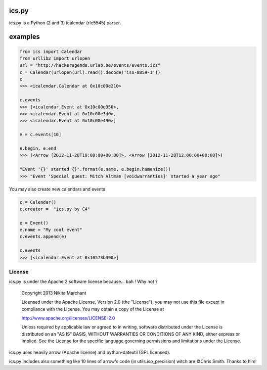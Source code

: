 ics.py
======

ics.py is a Python (2 and 3) icalendar (rfc5545) parser.

examples
========
.. code-block:: python

	from ics import Calendar
	from urllib2 import urlopen
	url = "http://hackeragenda.urlab.be/events/events.ics"
	c = Calendar(urlopen(url).read().decode('iso-8859-1'))
	c
	>>> <icalendar.Calendar at 0x10c00e210>

	c.events
	>>> [<icalendar.Event at 0x10c00e350>,
	>>> <icalendar.Event at 0x10c00e3d0>,
	>>> <icalendar.Event at 0x10c00e490>]

	e = c.events[10]

	e.begin, e.end
	>>> (<Arrow [2012-11-28T19:00:00+00:00]>, <Arrow [2012-11-28T12:00:00+00:00]>)

	"Event '{}' started {}".format(e.name, e.begin.humanize())
	>>> "Event 'Special guest: Mitch Altman [voidwarranties]' started a year ago"


You may also create new calendars and events

.. code-block:: python

	c = Calendar()
	c.creator =  "ics.py by C4"

	e = Event()
	e.name = "My cool event"
	c.events.append(e)

	c.events
	>>> [<icalendar.Event at 0x10573b390>]


License
-------
ics.py is under the Apache 2 software license because... bah ! Why not ?

	Copyright 2013 Nikita Marchant

	Licensed under the Apache License, Version 2.0 (the "License");
	you may not use this file except in compliance with the License.
	You may obtain a copy of the License at

	http://www.apache.org/licenses/LICENSE-2.0

	Unless required by applicable law or agreed to in writing, software
	distributed under the License is distributed on an "AS IS" BASIS,
	WITHOUT WARRANTIES OR CONDITIONS OF ANY KIND, either express or implied.
	See the License for the specific language governing permissions and
	limitations under the License.

ics.py uses heavily arrow (Apache license) and python-dateutil (GPL licensed).

ics.py includes also something like 10 lines of arrow's code (in utils.iso_precision) witch are ©Chris Smith. Thanks to him!